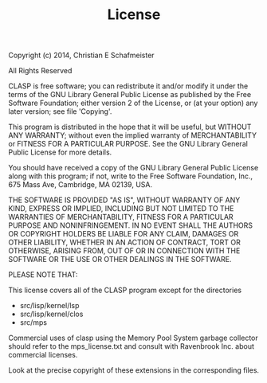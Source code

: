 #+Title: License
#+OPTIONS: toc:nil num:nil ^:nil

Copyright (c) 2014, Christian E Schafmeister

	      All Rights Reserved

CLASP is free software; you can redistribute it and/or modify it
under the terms of the GNU Library General Public License as published
by the Free Software Foundation; either version 2 of the License, or
(at your option) any later version; see file 'Copying'.

This program is distributed in the hope that it will be useful,
but WITHOUT ANY WARRANTY; without even the implied warranty of
MERCHANTABILITY or FITNESS FOR A PARTICULAR PURPOSE.  See the
GNU Library General Public License for more details.

You should have received a copy of the GNU Library General Public License
along with this program; if not, write to the Free Software
Foundation, Inc., 675 Mass Ave, Cambridge, MA 02139, USA.


THE SOFTWARE IS PROVIDED "AS IS", WITHOUT WARRANTY OF ANY KIND, EXPRESS OR
IMPLIED, INCLUDING BUT NOT LIMITED TO THE WARRANTIES OF MERCHANTABILITY,
FITNESS FOR A PARTICULAR PURPOSE AND NONINFRINGEMENT. IN NO EVENT SHALL THE
AUTHORS OR COPYRIGHT HOLDERS BE LIABLE FOR ANY CLAIM, DAMAGES OR OTHER
LIABILITY, WHETHER IN AN ACTION OF CONTRACT, TORT OR OTHERWISE, ARISING FROM,
OUT OF OR IN CONNECTION WITH THE SOFTWARE OR THE USE OR OTHER DEALINGS IN
THE SOFTWARE.


PLEASE NOTE THAT:

This license covers all of the CLASP program except for the directories
  - src/lisp/kernel/lsp
  - src/lisp/kernel/clos
  - src/mps

Commercial uses of clasp using the Memory Pool System garbage collector
should refer to the mps_license.txt and consult with Ravenbrook Inc. 
about commercial licenses.


Look at the precise copyright of these extensions in the corresponding
files.
